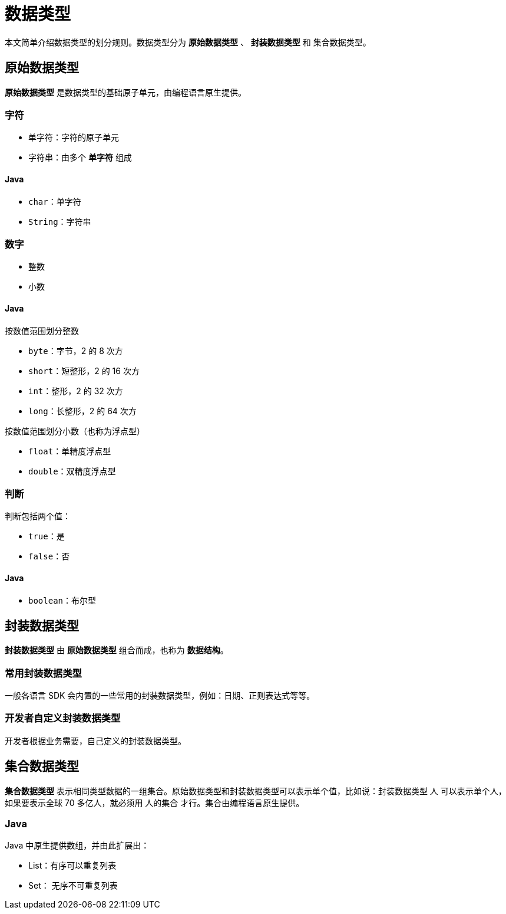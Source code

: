 = 数据类型

本文简单介绍数据类型的划分规则。数据类型分为 *原始数据类型* 、 *封装数据类型* 和 `集合数据类型`。

== 原始数据类型

*原始数据类型* 是数据类型的基础原子单元，由编程语言原生提供。

=== 字符

* 单字符：字符的原子单元
* 字符串：由多个 *单字符* 组成

==== Java

* `char`：单字符
* `String`：字符串

=== 数字

* 整数
* 小数

==== Java

.按数值范围划分整数
* `byte`：字节，2 的 8 次方
* `short`：短整形，2 的 16 次方
* `int`：整形，2 的 32 次方
* `long`：长整形，2 的 64 次方

.按数值范围划分小数（也称为浮点型）
* `float`：单精度浮点型
* `double`：双精度浮点型

=== 判断

判断包括两个值：

* `true`：是
* `false`：否

==== Java

* `boolean`：布尔型

== 封装数据类型

*封装数据类型* 由 *原始数据类型* 组合而成，也称为 *数据结构*。

=== 常用封装数据类型

一般各语言 SDK 会内置的一些常用的封装数据类型，例如：日期、正则表达式等等。

=== 开发者自定义封装数据类型

开发者根据业务需要，自己定义的封装数据类型。

== 集合数据类型

*集合数据类型* 表示相同类型数据的一组集合。原始数据类型和封装数据类型可以表示单个值，比如说：封装数据类型 人 可以表示单个人，如果要表示全球 70 多亿人，就必须用 人的集合 才行。集合由编程语言原生提供。

=== Java

Java 中原生提供数组，并由此扩展出：

* List：有序可以重复列表
* Set： 无序不可重复列表
